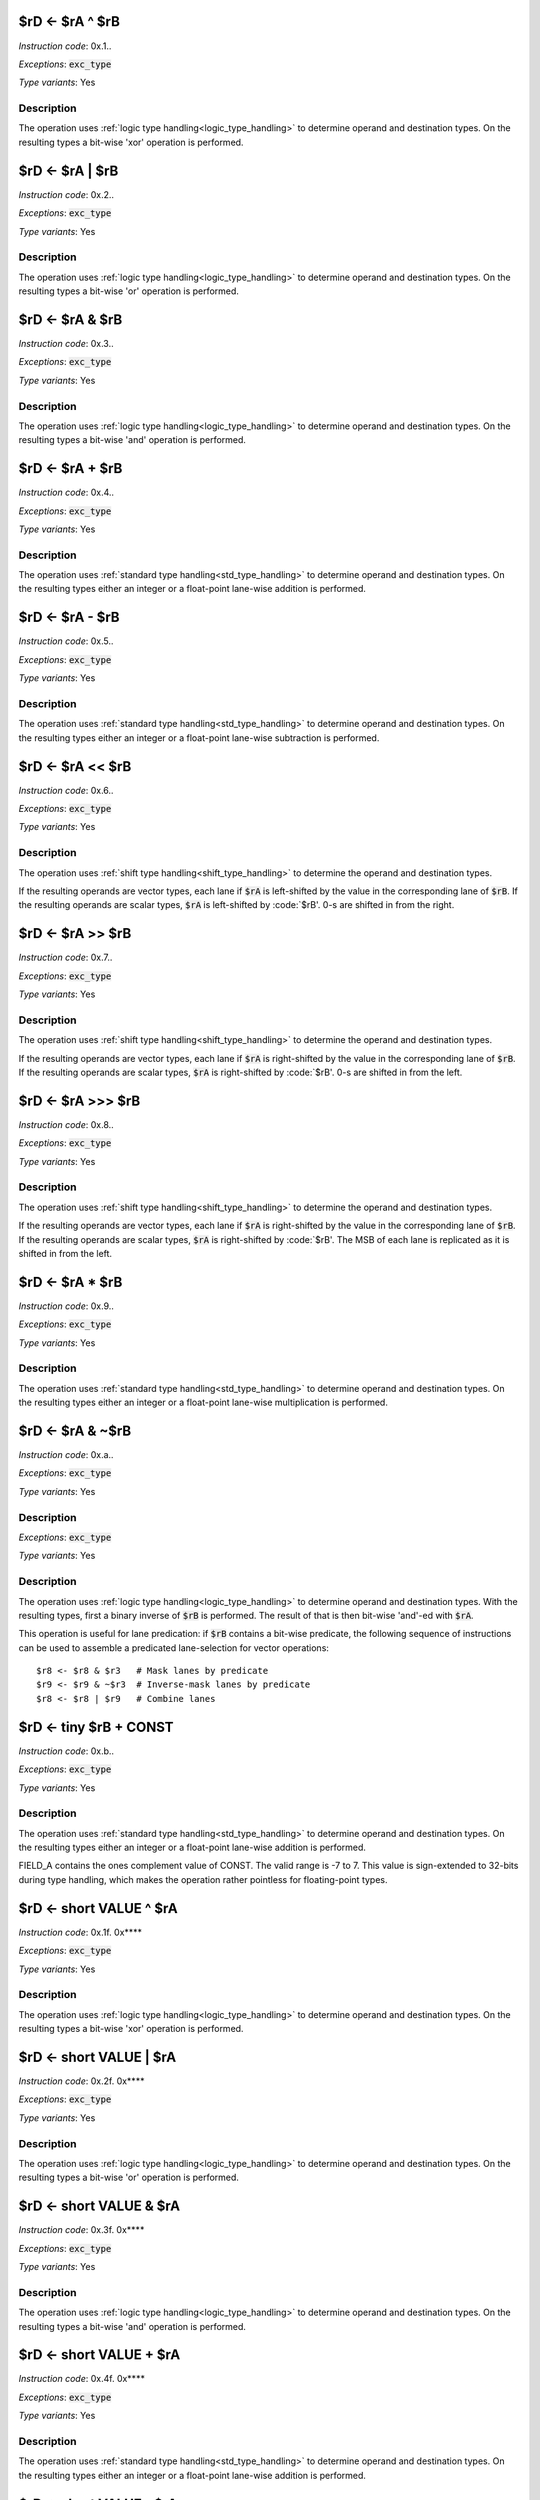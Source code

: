
.. _rd_eq_ra_xor_rb:

$rD <- $rA ^ $rB
--------------------------

*Instruction code*: 0x.1..

*Exceptions*: :code:`exc_type`

*Type variants*: Yes

Description
~~~~~~~~~~~

The operation uses :ref:`logic type handling<logic_type_handling>` to determine operand and destination types. On the resulting types a bit-wise 'xor' operation is performed.



.. _rd_eq_ra_or_rb:

$rD <- $rA | $rB
--------------------------

*Instruction code*: 0x.2..

*Exceptions*: :code:`exc_type`

*Type variants*: Yes

Description
~~~~~~~~~~~

The operation uses :ref:`logic type handling<logic_type_handling>` to determine operand and destination types. On the resulting types a bit-wise 'or' operation is performed.


.. _rd_eq_ra_and_rb:

$rD <- $rA & $rB
--------------------------

*Instruction code*: 0x.3..

*Exceptions*: :code:`exc_type`

*Type variants*: Yes

Description
~~~~~~~~~~~

The operation uses :ref:`logic type handling<logic_type_handling>` to determine operand and destination types. On the resulting types a bit-wise 'and' operation is performed.


.. _rd_eq_ra_plus_rb:

$rD <- $rA + $rB
--------------------------

*Instruction code*: 0x.4..

*Exceptions*: :code:`exc_type`

*Type variants*: Yes

Description
~~~~~~~~~~~

The operation uses :ref:`standard type handling<std_type_handling>` to determine operand and destination types. On the resulting types either an integer or a float-point lane-wise addition is performed.

.. _rd_eq_ra_minus_rb:

$rD <- $rA - $rB
--------------------------

*Instruction code*: 0x.5..

*Exceptions*: :code:`exc_type`

*Type variants*: Yes

Description
~~~~~~~~~~~

The operation uses :ref:`standard type handling<std_type_handling>` to determine operand and destination types. On the resulting types either an integer or a float-point lane-wise subtraction is performed.

.. _rd_eq_ra_lsl_rb:

$rD <- $rA << $rB
--------------------------

*Instruction code*: 0x.6..

*Exceptions*: :code:`exc_type`

*Type variants*: Yes

Description
~~~~~~~~~~~

The operation uses :ref:`shift type handling<shift_type_handling>` to determine the operand and destination types.

If the resulting operands are vector types, each lane if :code:`$rA` is left-shifted by the value in the corresponding lane of :code:`$rB`. If the resulting operands are scalar types, :code:`$rA` is left-shifted by :code:`$rB'. 0-s are shifted in from the right.


.. _rd_eq_ra_lsr_rb:

$rD <- $rA >> $rB
--------------------------

*Instruction code*: 0x.7..

*Exceptions*: :code:`exc_type`

*Type variants*: Yes

Description
~~~~~~~~~~~

The operation uses :ref:`shift type handling<shift_type_handling>` to determine the operand and destination types.

If the resulting operands are vector types, each lane if :code:`$rA` is right-shifted by the value in the corresponding lane of :code:`$rB`. If the resulting operands are scalar types, :code:`$rA` is right-shifted by :code:`$rB'. 0-s are shifted in from the left.

.. _rd_eq_ra_asr_rb:

$rD <- $rA >>> $rB
--------------------------

*Instruction code*: 0x.8..

*Exceptions*: :code:`exc_type`

*Type variants*: Yes

Description
~~~~~~~~~~~

The operation uses :ref:`shift type handling<shift_type_handling>` to determine the operand and destination types.

If the resulting operands are vector types, each lane if :code:`$rA` is right-shifted by the value in the corresponding lane of :code:`$rB`. If the resulting operands are scalar types, :code:`$rA` is right-shifted by :code:`$rB'. The MSB of each lane is replicated as it is shifted in from the left.

.. _rd_eq_ra_times_rb:

$rD <- $rA * $rB
--------------------------

*Instruction code*: 0x.9..

*Exceptions*: :code:`exc_type`

*Type variants*: Yes

Description
~~~~~~~~~~~

The operation uses :ref:`standard type handling<std_type_handling>` to determine operand and destination types. On the resulting types either an integer or a float-point lane-wise multiplication is performed.


.. _rd_eq_notra_and_rb:

$rD <- $rA & ~$rB
--------------------------

*Instruction code*: 0x.a..

*Exceptions*: :code:`exc_type`

*Type variants*: Yes

Description
~~~~~~~~~~~

*Exceptions*: :code:`exc_type`

*Type variants*: Yes

Description
~~~~~~~~~~~

The operation uses :ref:`logic type handling<logic_type_handling>` to determine operand and destination types. With the resulting types, first a binary inverse of :code:`$rB` is performed. The result of that is then bit-wise 'and'-ed with :code:`$rA`.

This operation is useful for lane predication: if :code:`$rB` contains a bit-wise predicate, the following sequence of instructions can be used to assemble a predicated lane-selection for vector operations::

  $r8 <- $r8 & $r3   # Mask lanes by predicate
  $r9 <- $r9 & ~$r3  # Inverse-mask lanes by predicate
  $r8 <- $r8 | $r9   # Combine lanes

.. todo:: The inversion is swapped from $rA to $rB. This needs to be followed up in the toolset and Espresso.

.. _rd_eq_tiny_rb_plus_const:

$rD <- tiny $rB + CONST
--------------------------

*Instruction code*: 0x.b..

*Exceptions*: :code:`exc_type`

*Type variants*: Yes

Description
~~~~~~~~~~~

The operation uses :ref:`standard type handling<std_type_handling>` to determine operand and destination types. On the resulting types either an integer or a float-point lane-wise addition is performed.

FIELD_A contains the ones complement value of CONST. The valid range is -7 to 7. This value is sign-extended to 32-bits during type handling, which makes the operation rather pointless for floating-point types.









.. _rd_eq_short_value_xor_ra:

$rD <- short VALUE ^ $rA
--------------------------

*Instruction code*: 0x.1f. 0x****

*Exceptions*: :code:`exc_type`

*Type variants*: Yes

Description
~~~~~~~~~~~

The operation uses :ref:`logic type handling<logic_type_handling>` to determine operand and destination types. On the resulting types a bit-wise 'xor' operation is performed.


.. _rd_eq_short_value_or_ra:

$rD <- short VALUE | $rA
--------------------------

*Instruction code*: 0x.2f. 0x****

*Exceptions*: :code:`exc_type`

*Type variants*: Yes

Description
~~~~~~~~~~~

The operation uses :ref:`logic type handling<logic_type_handling>` to determine operand and destination types. On the resulting types a bit-wise 'or' operation is performed.

.. _rd_eq_short_value_and_ra:

$rD <- short VALUE & $rA
--------------------------

*Instruction code*: 0x.3f. 0x****

*Exceptions*: :code:`exc_type`

*Type variants*: Yes

Description
~~~~~~~~~~~

The operation uses :ref:`logic type handling<logic_type_handling>` to determine operand and destination types. On the resulting types a bit-wise 'and' operation is performed.


.. _rd_eq_short_value_plus_ra:

$rD <- short VALUE + $rA
--------------------------

*Instruction code*: 0x.4f. 0x****

*Exceptions*: :code:`exc_type`

*Type variants*: Yes

Description
~~~~~~~~~~~

The operation uses :ref:`standard type handling<std_type_handling>` to determine operand and destination types. On the resulting types either an integer or a float-point lane-wise addition is performed.

.. _rd_eq_short_value_minus_ra:

$rD <- short VALUE - $rA
--------------------------

*Instruction code*: 0x.5f. 0x****

*Exceptions*: :code:`exc_type`

*Type variants*: Yes

Description
~~~~~~~~~~~

The operation uses :ref:`standard type handling<std_type_handling>` to determine operand and destination types. On the resulting types either an integer or a float-point lane-wise subtraction is performed.


.. _rd_eq_short_ra_lsl_value:

$rD <- short $rA << VALUE
--------------------------

*Instruction code*: 0x.6f. 0x****

*Exceptions*: :code:`exc_type`

*Type variants*: Yes

Description
~~~~~~~~~~~

The operation uses :ref:`shift type handling<shift_type_handling>` to determine the operand and destination types.

If the resulting operands are vector types, each lane if :code:`$rA` is left-shifted by the value in the corresponding lane of :code:`$rB`. If the resulting operands are scalar types, :code:`$rA` is left-shifted by :code:`$rB'. 0-s are shifted in from the right.

.. _rd_eq_short_ra_lsr_value:

$rD <- short $rA >> VALUE
--------------------------

*Instruction code*: 0x.7f. 0x****

*Exceptions*: :code:`exc_type`

*Type variants*: Yes

Description
~~~~~~~~~~~

The operation uses :ref:`shift type handling<shift_type_handling>` to determine the operand and destination types.

If the resulting operands are vector types, each lane if :code:`$rA` is right-shifted by the value in the corresponding lane of :code:`$rB`. If the resulting operands are scalar types, :code:`$rA` is right-shifted by :code:`$rB'. 0-s are shifted in from the left.

.. _rd_eq_short_ra_asr_value:

$rD <- short $rA >>> VALUE
--------------------------

*Instruction code*: 0x.8f. 0x****

*Exceptions*: :code:`exc_type`

*Type variants*: Yes

Description
~~~~~~~~~~~

The operation uses :ref:`shift type handling<shift_type_handling>` to determine the operand and destination types.

If the resulting operands are vector types, each lane if :code:`$rA` is right-shifted by the value in the corresponding lane of :code:`$rB`. If the resulting operands are scalar types, :code:`$rA` is right-shifted by :code:`$rB'. The MSB of each lane is replicated as it is shifted in from the left.

.. _rd_eq_short_value_times_ra:

$rD <- short VALUE * $rA
--------------------------

*Instruction code*: 0x.9f. 0x****

*Exceptions*: :code:`exc_type`

*Type variants*: Yes

Description
~~~~~~~~~~~

The operation uses :ref:`standard type handling<std_type_handling>` to determine operand and destination types. On the resulting types either an integer or a float-point lane-wise multiplication is performed.























.. _rd_eq_value_xor_rb:

$rD <- VALUE ^ $rB
--------------------------

*Instruction code*: 0x.1.f 0x**** 0x****

*Exceptions*: :code:`exc_type`

*Type variants*: Yes

Description
~~~~~~~~~~~

The operation uses :ref:`logic type handling<logic_type_handling>` to determine operand and destination types. On the resulting types a bit-wise 'xor' operation is performed.


.. _rd_eq_value_or_rb:

$rD <- VALUE | $rB
--------------------------

*Instruction code*: 0x.2.f 0x**** 0x****

*Exceptions*: :code:`exc_type`

*Type variants*: Yes

Description
~~~~~~~~~~~

The operation uses :ref:`logic type handling<logic_type_handling>` to determine operand and destination types. On the resulting types a bit-wise 'or' operation is performed.

.. _rd_eq_value_and_rb:

$rD <- VALUE & $rB
--------------------------

*Instruction code*: 0x.3.f 0x**** 0x****

*Exceptions*: :code:`exc_type`

*Type variants*: Yes

Description
~~~~~~~~~~~

The operation uses :ref:`logic type handling<logic_type_handling>` to determine operand and destination types. On the resulting types a bit-wise 'and' operation is performed.

.. _rd_eq_value_plus_rb:

$rD <- VALUE + $rB
--------------------------

*Instruction code*: 0x.4.f 0x**** 0x****

*Exceptions*: :code:`exc_type`

*Type variants*: Yes

Description
~~~~~~~~~~~

The operation uses :ref:`standard type handling<std_type_handling>` to determine operand and destination types. On the resulting types either an integer or a float-point lane-wise addition is performed.

.. _rd_eq_value_minus_rb:

$rD <- VALUE - $rB
--------------------------

*Instruction code*: 0x.5.f 0x**** 0x****

*Exceptions*: :code:`exc_type`

*Type variants*: Yes

Description
~~~~~~~~~~~

The operation uses :ref:`standard type handling<std_type_handling>` to determine operand and destination types. On the resulting types either an integer or a float-point lane-wise subtraction is performed.


.. _rd_eq_value_lsl_rb:

$rD <- VALUE << $rB
--------------------------

*Instruction code*: 0x.6.f 0x**** 0x*****

*Exceptions*: :code:`exc_type`

*Type variants*: Yes

Description
~~~~~~~~~~~

The operation uses :ref:`shift type handling<shift_type_handling>` to determine the operand and destination types.

If the resulting operands are vector types, each lane if :code:`$rA` is left-shifted by the value in the corresponding lane of :code:`$rB`. If the resulting operands are scalar types, :code:`$rA` is left-shifted by :code:`$rB'. 0-s are shifted in from the right.

.. _rd_eq_value_lsr_rb:

$rD <- VALUE >> $rB
--------------------------

*Instruction code*: 0x.7.f 0x**** 0x*****

*Exceptions*: :code:`exc_type`

*Type variants*: Yes

Description
~~~~~~~~~~~

The operation uses :ref:`shift type handling<shift_type_handling>` to determine the operand and destination types.

If the resulting operands are vector types, each lane if :code:`$rA` is right-shifted by the value in the corresponding lane of :code:`$rB`. If the resulting operands are scalar types, :code:`$rA` is right-shifted by :code:`$rB'. 0-s are shifted in from the left.

.. _rd_eq_value_asr_rb:

$rD <- VALUE >>> $rB
--------------------------

*Instruction code*: 0x.8.f 0x**** 0x*****

*Exceptions*: :code:`exc_type`

*Type variants*: Yes

Description
~~~~~~~~~~~

The operation uses :ref:`shift type handling<shift_type_handling>` to determine the operand and destination types.

If the resulting operands are vector types, each lane if :code:`$rA` is right-shifted by the value in the corresponding lane of :code:`$rB`. If the resulting operands are scalar types, :code:`$rA` is right-shifted by :code:`$rB'. The MSB of each lane is replicated as it is shifted in from the left.

.. _rd_eq_value_times_rb:

$rD <- VALUE * $rB
--------------------------

*Instruction code*: 0x.9.f 0x**** 0x*****

*Exceptions*: :code:`exc_type`

*Type variants*: Yes

Description
~~~~~~~~~~~

The operation uses :ref:`standard type handling<std_type_handling>` to determine operand and destination types. On the resulting types either an integer or a float-point lane-wise multiplication is performed.
